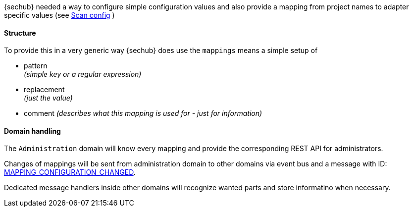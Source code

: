 // SPDX-License-Identifier: MIT
[[mapping-concept]]
{sechub} needed a way to configure simple configuration values and also
provide a mapping from project names to adapter specific values (see 
<<scan-config-about,Scan config>> )

==== Structure 
To provide this in a very generic way {sechub} does use the `mappings` means
a simple setup of
 
- pattern +
  _(simple key or a regular expression)_
- replacement +
  _(just the value)_
- comment 
  _(describes what this mapping is used for - just for information)_

==== Domain handling
The `Administration` domain will know every mapping and provide the 
corresponding REST API for administrators.

Changes of mappings will be sent from administration domain to other
domains via event bus and a message with ID: <<section-gen-messaging-mapping_configuration_changed,MAPPING_CONFIGURATION_CHANGED>>.

Dedicated message handlers inside other domains will recognize wanted parts and store informatino when
necessary.